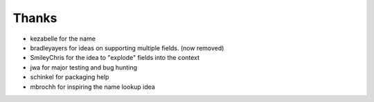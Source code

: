======
Thanks
======

- kezabelle for the name
- bradleyayers for ideas on supporting multiple fields. (now removed)
- SmileyChris for the idea to "explode" fields into the context
- jwa for major testing and bug hunting
- schinkel for packaging help
- mbrochh for inspiring the name lookup idea
